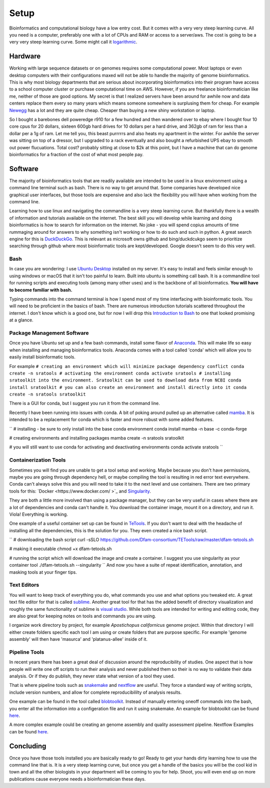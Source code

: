 
Setup
================

Bioinformatics and computational biology have a low entry cost. But it comes with a very very steep learning curve. All you need is a computer, preferably one with a lot of CPUs and RAM or access to a server/aws. The cost is going to be a very very steep learning curve. Some might call it `logarithmic <https://en.wikipedia.org/wiki/Logarithm>`_.

Hardware
--------

Working with large sequence datasets or on genomes requires some computational power. Most laptops or even desktop computers with their configurations maxed will not be able to handle the majority of genome bioinformatics. This is why most biology departments that are serious about incorporating bioinformatics into their program have access to a school computer cluster or purchase computational time on AWS. However, if you are freelance bioinformatician like me, neither of those are good options. My secret is that I realized servers have been around for awhile now and data centers replace them every so many years which means someone somewhere is surplusing them for cheap. For example 
`Newegg <https://www.newegg.com/p/pl?N=100852105%204016%20600031341>`_ has a lot and they are quite cheap. Cheaper than buying a new shiny workstation or laptop.

So I bought a barebones dell poweredge r910 for a few hundred and then wandered over to ebay where I bought four 10 core cpus for 20 dollars, sixteen 600gb hard drives for 10 dollars per a hard drive, and 362gb of ram for less than a dollar per a 1g of ram. Let me tell you, this beast purrrrrs and also heats my apartment in the winter. For awhile the server was sitting on top of a dressor, but I upgraded to a rack eventually and also bought a refurbished UPS ebay to smooth out power flucuations. Total cost? probably sitting at close to $2k at this point, but I have a machine that can do genome bioinformatics for a fraction of the cost of what most people pay. 

Software
--------

The majority of bioinformatics tools that are readily available are intended to be used in a linux environment using a command line terminal such as bash. There is no way to get around that. Some companies have developed nice graphical user interfaces, but those tools are expensive and also lack the flexibility you will have when working from the command line.

Learning how to use linux and navigating the commandline is a very steep learning curve. But thankfully there is a wealth of information and tutorials available on the internet. The best skill you will develop while learning and doing bioinformatics is how to search for information on the internet. No joke - you will spend copius amounts of time rummaging around for answers to why something isn't working or how to do such and such in python. A great search engine for this is `DuckDuckGo <https://duckduckgo.com/>`_. This is relevant as microsoft owns github and bing/duckdcukgo seem to prioritize searching through github where most bioinformatic tools are kept/developed. Google doesn't seem to do this very well. 

Bash
~~~~

In case you are wondering: I use `Ubuntu Desktop <https://ubuntu.com/download/desktop>`_ installed on my server.  It's easy to install and feels similar enough to using windows or macOS that it isn't too painful to learn. Built into ubuntu is something call bash. It is a commandline tool for running scripts and executing tools (among many other uses) and is the backbone of all bioinformatics. **You will have to become familiar with bash.**  

Typing commands into the command terminal is how I spend most of my time interfacing with bioinformatic tools. You will need to be proficient in the basics of bash. There are numerous introduction tutorials scattered throughout the internet. I don't know which is a good one, but for now I will drop this `Introduction to Bash <https://www.javatpoint.com/bash-introduction>`_ to one that looked promising at a glance. 

Package Management Software
~~~~~~~~~~~~~~~~~~~~~~~~~~~

Once you have Ubuntu set up and a few bash commands, install some flavor of `Anaconda <https://www.anaconda.com/>`_. This will make life so easy when installing and managing bioinformatics tools. Anaconda comes with a tool called 'conda' which will allow you to easily install bioinformatic tools. 

For example
``# creating an environment which will minimize package dependency conflict
conda create -n sratools
# activating the environment
conda activate sratools
# installing sratoolkit into the environment. Sratoolkit can be used to download data from NCBI
conda install sratoolkit
# you can also create an environment and install directly into it
conda create -n sratools sratoolkit``

There is a GUI for conda, but I suggest you run it from the command line. 

Recently I have been running into issues with conda. A bit of poking around pulled up an alternative called `mamba <https://mamba.readthedocs.io/en/latest/index.html>`_. It is intended to be a replacement for conda which is faster and more robust with some added features. 

``
# installing - be sure to only install into the base conda environment
conda install mamba -n base -c conda-forge

# creating environments and installing packages
mamba create -n sratools sratoolkit 

# you will still want to use conda for activating and deactivating environments
conda activate sratools
``


Containerization Tools
~~~~~~~~~~~~~~~~~~~~~~

Sometimes you will find you are unable to get a tool setup and working. Maybe because you don't have permissions, maybe you are going through dependency hell, or maybe compiling the tool is resulting in red error text everywhere. Conda can't always solve this and you will need to take it to the next level and use containers. There are two primary tools for this: `Docker <https://www.docker.com/ >`_ and `Singularity <https://sylabs.io/guides/3.5/user-guide/introduction.html>`_. 

They are both a little more involved than using a package manager, but they can be very useful in cases where there are a lot of dependencies and conda can't handle it. You download the container image, mount it on a directory, and run it. Viola! Everything is working. 

One example of a useful container set up can be found in `TeTools <https://github.com/Dfam-consortium/TETools>`_. If you don't want to deal with the headache of installing all the dependencies, this is the solution for you. They even created a nice bash script. 

``
# downloading the bash script
curl -sSLO https://github.com/Dfam-consortium/TETools/raw/master/dfam-tetools.sh

# making it executable
chmod +x dfam-tetools.sh

# running the script which will download the image and create a container. I suggest you use singularity as your container tool
./dfam-tetools.sh --singularity
``
And now you have a suite  of repeat identification, annotation, and masking tools at your finger tips. 

Text Editors
~~~~~~~~~~~~

You will want to keep track of everything you do, what commands you use and what options you tweaked etc. A great text file editor for that is called `sublime <https://www.sublimetext.com/>`_. Another great tool for that has the added benefit of directory visualization and roughly the same functionality of sublime is `visual studio <https://code.visualstudio.com/>`_. While both tools are intended for writing and editing code, they are also great for keeping notes on tools and commands you are using.

I organize work directory by project, for example *Apostichopus californicus* genome project. Within that directory I will either create folders specific each tool I am using or create folders that are purpose specific. For example 'genome assembly' will then have 'masurca' and 'platanus-allee' inside of it. 

Pipeline Tools
~~~~~~~~~~~~~

In recent years there has been a great deal of discussion around the reproducibility of studies. One aspect that is how people will write one off scripts to run their analysis and never published them so their is no way to validate their data analysis. Or if they do publish, they never state what version of a tool they used. 

That is where pipeline tools such as `snakemake <https://snakemake.readthedocs.io/en/stable/>`_  and `nextflow <https://www.nextflow.io/>`_ are useful. They force a standard way of writing scripts, include version numbers, and allow for complete reproducibililty of analysis results. 

One example can be found in the tool called `blobtoolkit <https://blobtoolkit.genomehubs.org/pipeline/>`_. Instead of manually entering oneoff commands into the bash, you enter all the information into a configeration file and run it using snakemake. An example for blobtoolkit can be found `here <https://blobtoolkit.genomehubs.org/pipeline/pipeline-tutorials/configuring-the-pipeline/>`_. 

A more complex example could be creating an genome assembly and quality assessment pipeline. Nextflow Examples can be found `here <https://nf-co.re/pipelines?q=genome-assembly>`_.

Concluding
-------

Once you have those tools installed you are basically ready to go! Ready to get your hands dirty learning how to use the command line that is. It is a very steep learning curve, but once you get a handle of the basics you will be the cool kid in town and all the other biologists in your department will be coming to you for help. Shoot, you will even end up on more publications cause everyone needs a bioinformatician these days. 
